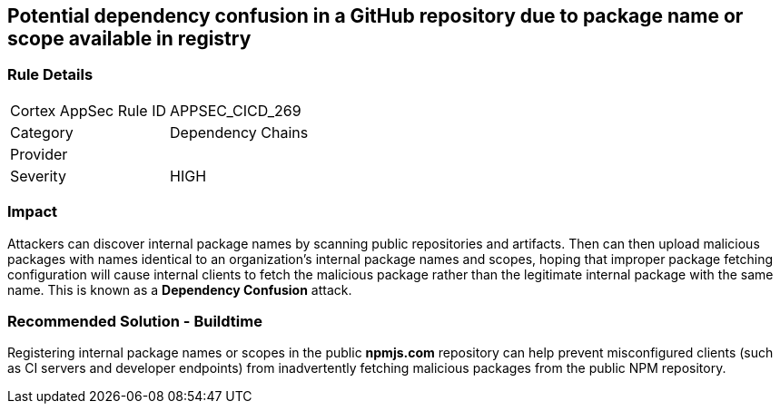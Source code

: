 == Potential dependency confusion in a GitHub repository due to package name or scope available in registry

=== Rule Details

[cols="1,2"]
|===
|Cortex AppSec Rule ID |APPSEC_CICD_269
|Category |Dependency Chains
|Provider |
|Severity |HIGH
|===
 

=== Impact
Attackers can discover internal package names by scanning public repositories and artifacts. Then can then upload malicious packages with names identical to an organization’s internal package names and scopes, hoping that improper package fetching configuration will cause internal clients to fetch the malicious package rather than the legitimate internal package with the same name. This is known as a *Dependency Confusion* attack.


=== Recommended Solution - Buildtime

Registering internal package names or scopes in the public *npmjs.com* repository can help prevent misconfigured clients (such as CI servers and developer endpoints) from inadvertently fetching malicious packages from the public NPM repository.
